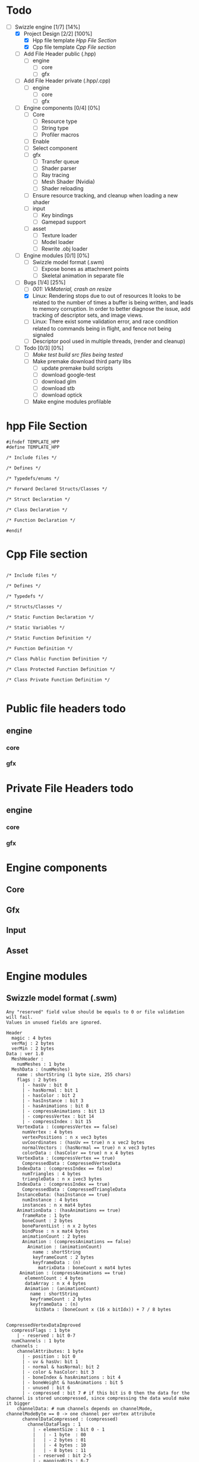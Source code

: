 * Todo

- [-] Swizzle engine [1/7] [14%]
  - [X] Project Design [2/2] [100%]
    - [X] Hpp file template [[*Hpp File Section][Hpp File Section]]
    - [X] Cpp file template [[*Cpp File section][Cpp File section]]
  - [ ] Add File Header public (.hpp)
    - [ ] engine
      - [ ] core
      - [ ] gfx
  - [ ] Add File Header private (.hpp/.cpp)
    - [ ] engine
      - [ ] core
      - [ ] gfx
  - [ ] Engine components [0/4] [0%]
    - [ ] Core
      - [ ] Resource type
      - [ ] String type
      - [ ] Profiler macros
	- [ ] Enable
	- [ ] Select component
    - [ ] gfx
      - [ ] Transfer queue
      - [ ] Shader parser
      - [ ] Ray tracing
      - [ ] Mesh Shader (Nvidia)
      - [ ] Shader reloading
	- [ ] Ensure resource tracking, and cleanup when loading a new shader
    - [ ] input
      - [ ] Key bindings
      - [ ] Gamepad support
    - [ ] asset
      - [ ] Texture loader
      - [ ] Model loader
      - [ ] Rewrite .obj loader
  - [ ] Engine modules [0/1] [0%]
    - [ ] Swizzle model format (.swm)
      - [ ] Expose bones as attachment points
      - [ ] Skeletal animation in separate file
  - [-] Bugs [1/4] [25%]
    - [ ] [[*001: VkMaterial, crash on resize][001: VkMaterial, crash on resize]]
    - [X] Linux: Rendering stops due to out of resources
          It looks to be related to the number of times a buffer is being written, and leads to memory corruption.
	  In order to better diagnose the issue, add tracking of descriptor sets, and image views.
    - [ ] Linux: There exist some validation error, and race condition related to commands being in flight, and fence not being signaled
    - [ ] Descriptor pool used in multiple threads, (render and cleanup)
  - [ ] Todo [0/3] [0%]
    - [ ] [[*Make test build src files being tested][Make test build src files being tested]]
    - [ ] Make premake download third party libs
      - [ ] update premake build scripts
      - [ ] download google-test
      - [ ] download glm
      - [ ] download stb
      - [ ] download optick
    - [ ] Make engine modules profilable

 
* hpp File Section

#+BEGIN_SRC C++
#ifndef TEMPLATE_HPP
#define TEMPLATE_HPP

/* Include files */

/* Defines */

/* Typedefs/enums */

/* Forward Declared Structs/Classes */

/* Struct Declaration */

/* Class Declaration */

/* Function Declaration */

#endif
#+END_SRC

* Cpp File section
#+BEGIN_SRC C++

/* Include files */

/* Defines */

/* Typedefs */

/* Structs/Classes */

/* Static Function Declaration */

/* Static Variables */

/* Static Function Definition */

/* Function Definition */

/* Class Public Function Definition */

/* Class Protected Function Definition */

/* Class Private Function Definition */

#+END_SRC

* Public file headers todo
** engine
*** core
*** gfx
* Private File Headers todo
** engine
*** core
*** gfx
* Engine components
** Core
** Gfx
** Input
** Asset
* Engine modules
** Swizzle model format (.swm)

#+BEGIN_SRC 
Any "reserved" field value should be equals to 0 or file validation will fail.
Values in unused fields are ignored.

Header
  magic : 4 bytes
  verMaj : 2 bytes
  verMin : 2 bytes
Data : ver 1.0
  MeshHeader : 
    numMeshes : 1 byte
  MeshData : (numMeshes)
    name : shortString (1 byte size, 255 chars)
    flags : 2 bytes
      | - hasUv : bit 0
      | - hasNormal : bit 1
      | - hasColor : bit 2
      | - hasInstance : bit 3
      | - hasAnimations : bit 8
      | - compressAnimations : bit 13
      | - compressVertex : bit 14
      | - compressIndex : bit 15
    VertexData : (compressVertex == false)
      numVertex : 4 bytes
      vertexPositions : n x vec3 bytes
      uvCoordinates : (hasUv == true) n x vec2 bytes
      normalVectors : (hasNormal == true) n x vec3 bytes
      colorData : (hasColor == true) n x 4 bytes
    VertexData : (compressVertex == true)
      CompressedData : CompressedVertexData 
    IndexData : (compressIndex == false)
      numTriangles : 4 bytes
      triangleData : n x ivec3 bytes
    IndexData : (compressIndex == true)
      CompressedData : CompressedTriangleData
    InstanceData: (hasInstance == true)
      numInstance : 4 bytes
      instances : n x mat4 bytes
    AnimationData : (hasAnimations == true)
      frameRate : 1 byte
      boneCount : 2 bytes
      boneParentList : n x 2 bytes
      bindPose : n x mat4 bytes
      animationCount : 2 bytes
      Animation : (compressAnimations == false)
        Animation : (animationCount)
          name : shortString
          keyframeCount : 2 bytes
          keyframeData : (n)
            matrixData : boneCount x mat4 bytes
     Animation : (compressAnimations == true)
       elementCount : 4 bytes
       dataArray : n x 4 bytes
       Animation : (animationCount)
         name : shortString
         keyframeCount : 2 bytes
         keyframeData : (n)
           bitData : (boneCount x (16 x bitIdx)) + 7 / 8 bytes


CompressedVertexDataImproved
  compressFlags : 1 byte
    | - reserved : bit 0-7
  numChannels : 1 byte
  channels :  
    channelAttributes: 1 byte
      | - position : bit 0
      | - uv & hasUv: bit 1
      | - normal & hasNormal: bit 2
      | - color & hasColor: bit 3
      | - boneIndex & hasAnimations : bit 4
      | - boneWeight & hasAnimations : bit 5
      | - unused : bit 6
      | - compressed : bit 7 # if this bit is 0 then the data for the channel is stored uncompressed, since compressing the data would make it bigger
    channelData: # num channels depends on channelMode, channelModeByte == 0 -> one channel per vertex attribute
      channelDataCompressed : (compressed)
        channelDataFlags : 1
          | - elementSize : bit 0 - 1
          |   | - 1 byte  : 00
          |   | - 2 bytes : 01
          |   | - 4 bytes : 10
          |   | - 8 bytes : 11
          | - reserved : bit 2-5
          | - mappingBits : 6-7
          |   | - oneToOne : 00
          |   | - oneToTwo : 01
          |   | - oneToFour : 10
        elementCount : 4 bytes
        dataArray : n x X bytes, where X is either float or int for said channel
      channelIndexMap:
        bitsPerIndex : 1 byte
        numVertices : 4 bytes
        bitData : ((vertexSize * numVertices * bitsPerIndex) + 7) / 8 bytes # vertexSize depends on what attributes exist in channel, bits are stored in attribute order
          | ----- # e.g if position and uv is set, then data comes as p.x, p.y, p.z, u.x, v.x
    channelDataUncompressed : 
      numVertices : 4 bytes
      dataArray : n x channelType bytes

CompressedTriangleData
  compressFlags : 1 byte
  bitsPerVertex : 1 byte
  numTriangles : 4 bytes
  bitData : ((numTriangles * 3 * bitsPerVertex) + 7 ) / 8 bytes

#+END_SRC

* Bugs
** 001: VkMaterial, crash on resize
When resizing the game window, the VK view is removed, and later attempted to be copied, the copy fails and crashes the application
Solution is to resource track the VK view

* Todo
** Make test build src files being tested
When building the tests the coverage infomration is missing from library under test. 
